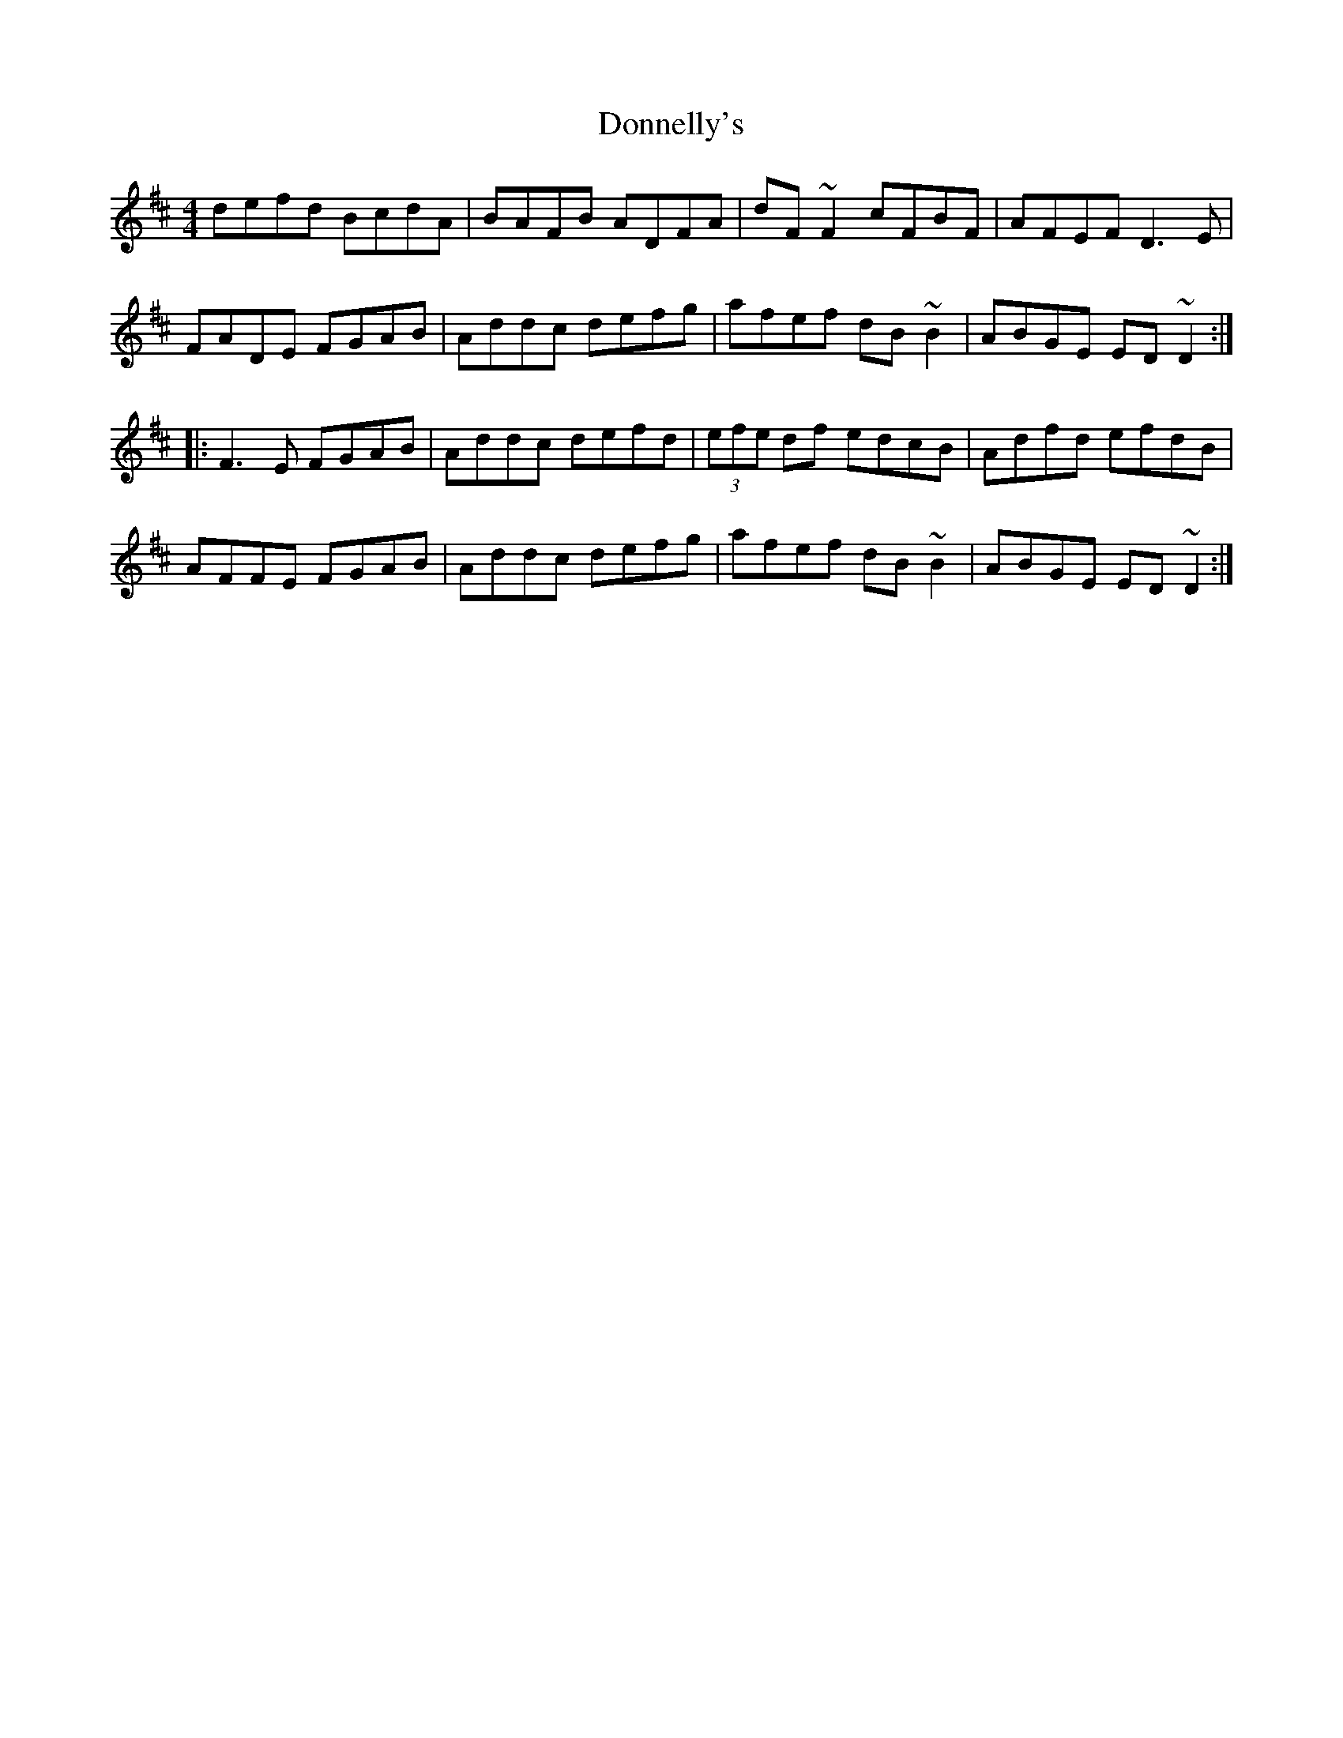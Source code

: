 X: 10483
T: Donnelly's
R: reel
M: 4/4
K: Dmajor
defd BcdA|BAFB ADFA|dF~F2 cFBF|AFEF D3E|
FADE FGAB|Addc defg|afef dB~B2|ABGE ED~D2:|
|:F3E FGAB|Addc defd|(3efe df edcB|Adfd efdB|
AFFE FGAB|Addc defg|afef dB~B2|ABGE ED~D2:|


